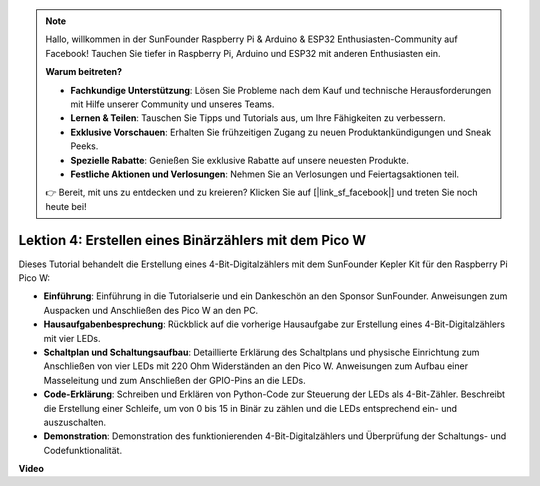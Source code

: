 .. note::

    Hallo, willkommen in der SunFounder Raspberry Pi & Arduino & ESP32 Enthusiasten-Community auf Facebook! Tauchen Sie tiefer in Raspberry Pi, Arduino und ESP32 mit anderen Enthusiasten ein.

    **Warum beitreten?**

    - **Fachkundige Unterstützung**: Lösen Sie Probleme nach dem Kauf und technische Herausforderungen mit Hilfe unserer Community und unseres Teams.
    - **Lernen & Teilen**: Tauschen Sie Tipps und Tutorials aus, um Ihre Fähigkeiten zu verbessern.
    - **Exklusive Vorschauen**: Erhalten Sie frühzeitigen Zugang zu neuen Produktankündigungen und Sneak Peeks.
    - **Spezielle Rabatte**: Genießen Sie exklusive Rabatte auf unsere neuesten Produkte.
    - **Festliche Aktionen und Verlosungen**: Nehmen Sie an Verlosungen und Feiertagsaktionen teil.

    👉 Bereit, mit uns zu entdecken und zu kreieren? Klicken Sie auf [|link_sf_facebook|] und treten Sie noch heute bei!

Lektion 4: Erstellen eines Binärzählers mit dem Pico W
=================================================================

Dieses Tutorial behandelt die Erstellung eines 4-Bit-Digitalzählers mit dem SunFounder Kepler Kit für den Raspberry Pi Pico W:

* **Einführung**: Einführung in die Tutorialserie und ein Dankeschön an den Sponsor SunFounder. Anweisungen zum Auspacken und Anschließen des Pico W an den PC.
* **Hausaufgabenbesprechung**: Rückblick auf die vorherige Hausaufgabe zur Erstellung eines 4-Bit-Digitalzählers mit vier LEDs.
* **Schaltplan und Schaltungsaufbau**: Detaillierte Erklärung des Schaltplans und physische Einrichtung zum Anschließen von vier LEDs mit 220 Ohm Widerständen an den Pico W. Anweisungen zum Aufbau einer Masseleitung und zum Anschließen der GPIO-Pins an die LEDs.
* **Code-Erklärung**: Schreiben und Erklären von Python-Code zur Steuerung der LEDs als 4-Bit-Zähler. Beschreibt die Erstellung einer Schleife, um von 0 bis 15 in Binär zu zählen und die LEDs entsprechend ein- und auszuschalten.
* **Demonstration**: Demonstration des funktionierenden 4-Bit-Digitalzählers und Überprüfung der Schaltungs- und Codefunktionalität.

**Video**

.. raw:: html

    <iframe width="700" height="500" src="https://www.youtube.com/embed/P1dzHNgAtvg?si=Pvr8_qzheuR2BBAb" title="YouTube video player" frameborder="0" allow="accelerometer; autoplay; clipboard-write; encrypted-media; gyroscope; picture-in-picture; web-share" allowfullscreen></iframe>

